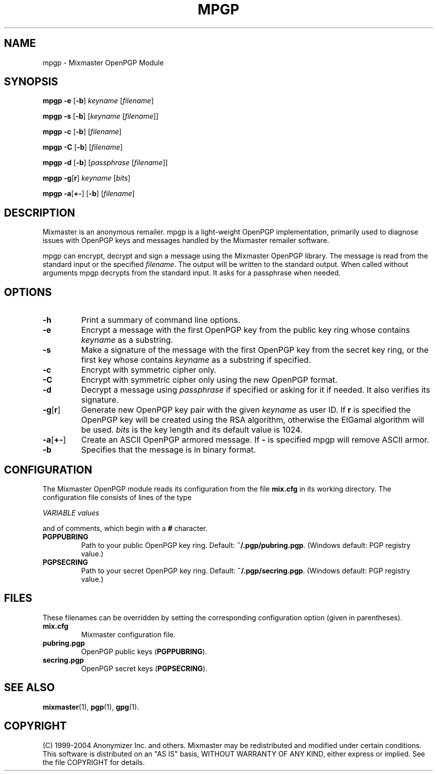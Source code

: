 .TH MPGP 1 "Mixmaster Version 3.0"
.\" $Id: $
.SH NAME
mpgp \- Mixmaster OpenPGP Module
.SH SYNOPSIS
.B mpgp \fB\-e\fR [\fB\-b\fR] \fIkeyname\fR [\fIfilename\fR]
.PP
.B mpgp \fB\-s\fR [\fB\-b\fR] [\fIkeyname\fR [\fIfilename\fR]]
.PP
.B mpgp \fB\-c\fR [\fB\-b\fR] [\fIfilename\fR]
.PP
.B mpgp \fB\-C\fR [\fB\-b\fR] [\fIfilename\fR]
.PP
.B mpgp \fB\-d\fR [\fB\-b\fR] [\fIpassphrase\fR [\fIfilename\fR]]
.PP
.B mpgp \fB\-g\fR[\fBr\fR] \fIkeyname\fR [\fIbits\fR]
.PP
.B mpgp \fB\-a\fR[\fB+\-\fR] [\fB\-b\fR] [\fIfilename\fR]
.SH DESCRIPTION
Mixmaster is an anonymous remailer. mpgp is a light-weight OpenPGP
implementation, primarily used to diagnose issues with OpenPGP keys and
messages handled by the Mixmaster remailer software.
.PP
mpgp can encrypt, decrypt and sign a message using the Mixmaster 
OpenPGP library. The message is read from the standard input or the 
specified \fIfilename\fR. The output will be written to the standard 
output. When called without arguments mpgp decrypts from the standard 
input. It asks for a passphrase when needed.
.SH OPTIONS
.TP
.B "\-h"
Print a summary of command line options.
.TP
.B "\-e"
Encrypt a message with the first OpenPGP key from the public key ring 
whose contains \fIkeyname\fR as a substring.
.TP
.B "\-s"
Make a signature of the message with the first OpenPGP key from the secret
key ring, or the first key whose contains \fIkeyname\fR as a substring if
specified.
.TP
.B "\-c"
Encrypt with symmetric cipher only.
.TP
.B "\-C"
Encrypt with symmetric cipher only using the new OpenPGP format.
.TP
.B "\-d"
Decrypt a message using \fIpassphrase\fR if specified or asking for it if
needed. It also verifies its signature.
.TP
.B "\-g\fR[\fBr\fR]"
Generate new OpenPGP key pair with the given \fIkeyname\fR as user ID. If
\fBr\fR is specified the OpenPGP key will be created using the RSA 
algorithm, otherwise the ElGamal algorithm will be used. \fIbits\fR is the 
key length and its default value is 1024.
.TP
.B "\-a\fR[\fB+\-\fR]"
Create an ASCII OpenPGP armored message. If \fB\-\fR is specified mpgp 
will remove ASCII armor.
.TP
.B "\-b"
Specifies that the message is in binary format.
.SH CONFIGURATION
The Mixmaster OpenPGP module reads its configuration from the file
.B mix.cfg
in its working directory.  The configuration file consists of lines of
the type
.PP
.I VARIABLE       values
.PP
and of comments, which begin with a
.B #
character.
.PP
.TP
.B PGPPUBRING
Path to your public OpenPGP key ring. Default:
.BR ~/.pgp/pubring.pgp .
(Windows default: PGP registry value.)
.TP
.B PGPSECRING
Path to your secret OpenPGP key ring. Default:
.BR ~/.pgp/secring.pgp .
(Windows default: PGP registry value.)
.SH FILES
These filenames can be overridden by setting the corresponding configuration
option (given in parentheses).
.TP
.B mix.cfg
Mixmaster configuration file.
.TP
.B pubring.pgp
OpenPGP public keys (\fBPGPPUBRING\fP).
.TP
.B secring.pgp
OpenPGP secret keys (\fBPGPSECRING\fP).
.SH SEE ALSO
.BR mixmaster (1),
.BR pgp (1),
.BR gpg (1).
.SH COPYRIGHT
(C) 1999-2004 Anonymizer Inc. and others.
Mixmaster may be redistributed and modified under certain conditions.
This software is distributed on an "AS IS" basis, WITHOUT WARRANTY OF
ANY KIND, either express or implied. See the file COPYRIGHT for
details.
